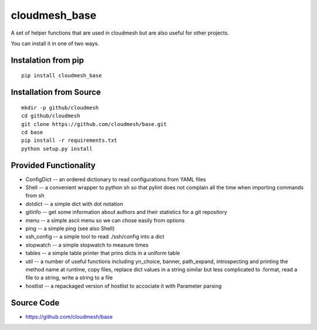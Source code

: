 cloudmesh_base 
==============

A set of helper functions that are used in cloudmesh but are also
useful for other projects.

You can install it in one of two ways.

Instalation from pip
----------------------

::

   pip install cloudmesh_base


Installation from Source
--------------------------------

::

   mkdir -p github/cloudmesh
   cd github/cloudmesh
   git clone https://github.com/cloudmesh/base.git
   cd base
   pip install -r requirements.txt
   python setup.py install
  

   

Provided Functionality
----------------------------------------------------------------------

* ConfigDict -- an ordered dictionary to read configurations from YAML
  files
* Shell -- a convenient wrapper to python sh so that pylint does not
  complain all the time when importing commands from sh
* dotdict -- a simple dict with dot notation
* gitinfo -- get some information about authors and their statistics
  for a git repository
* menu -- a simple ascii menu so we can chose easily from options
* ping -- a simple ping (see also Shell)
* ssh_config -- a simple tool to read ./ssh/config into a dict
* stopwatch -- a simple stopwatch to measure times
* tables -- a simple table printer that prins dicts in a uniform table
* util -- a number of useful functions including yn_choice, banner,
  path_expand, introspecting and printing the method name at runtime,
  copy files, replace dict values in a string similar but less
  complicated to .format, read a file to a string, write a string to a file
* hostlist -- a repackaged version of hostlist to accociate it with Parameter
  parsing
  

Source Code
----------------------------------------------------------------------

* https://github.com/cloudmesh/base

